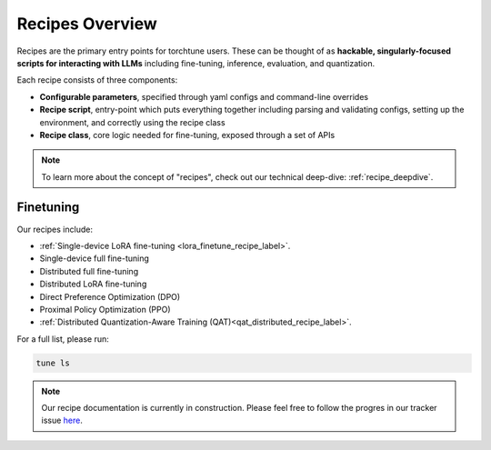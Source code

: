 .. _recipes_overview_label:

================
Recipes Overview
================

Recipes are the primary entry points for torchtune users.
These can be thought of as **hackable, singularly-focused scripts for interacting with LLMs** including fine-tuning,
inference, evaluation, and quantization.

Each recipe consists of three components:

* **Configurable parameters**, specified through yaml configs and command-line overrides
* **Recipe script**, entry-point which puts everything together including parsing and validating configs, setting up the environment, and correctly using the recipe class
* **Recipe class**, core logic needed for fine-tuning, exposed through a set of APIs

.. note::

  To learn more about the concept of "recipes", check out our technical deep-dive: :ref:`recipe_deepdive`.


Finetuning
----------

Our recipes include:

* :ref:`Single-device LoRA fine-tuning <lora_finetune_recipe_label>`.
* Single-device full fine-tuning
* Distributed full fine-tuning
* Distributed LoRA fine-tuning
* Direct Preference Optimization (DPO)
* Proximal Policy Optimization (PPO)
* :ref:`Distributed Quantization-Aware Training (QAT)<qat_distributed_recipe_label>`.

For a full list, please run:

.. code-block:: bash

    tune ls

.. Alignment finetuning
.. --------------------
.. Interested in alignment fine-tuning? You've come to the right place! We support the following alignment techniques:

.. Direct Preference Optimixation (DPO) Fine-Tuning
.. ^^^^^^^^^^^^^^^^^^^^^^^^^^^^^^^^^^^^^^^^^^^^^^^^

.. `Direct Preference Optimixation <https://arxiv.org/abs/2305.18290>`_ (DPO) stype techniques allow for aligning language models with respect
.. to a reward model objective function without the use of reinforcement learning. We support DPO preference fine-tuning with:

..   * :ref:`Single-device <lora_finetune_recipe_label>` and :ref:`multi-device <lora_finetune_recipe_label>` LoRA finetuning.

.. note::

  Our recipe documentation is currently in construction. Please feel free to follow the progres in our tracker
  issue `here <https://github.com/pytorch/torchtune/issues/1408>`_.
